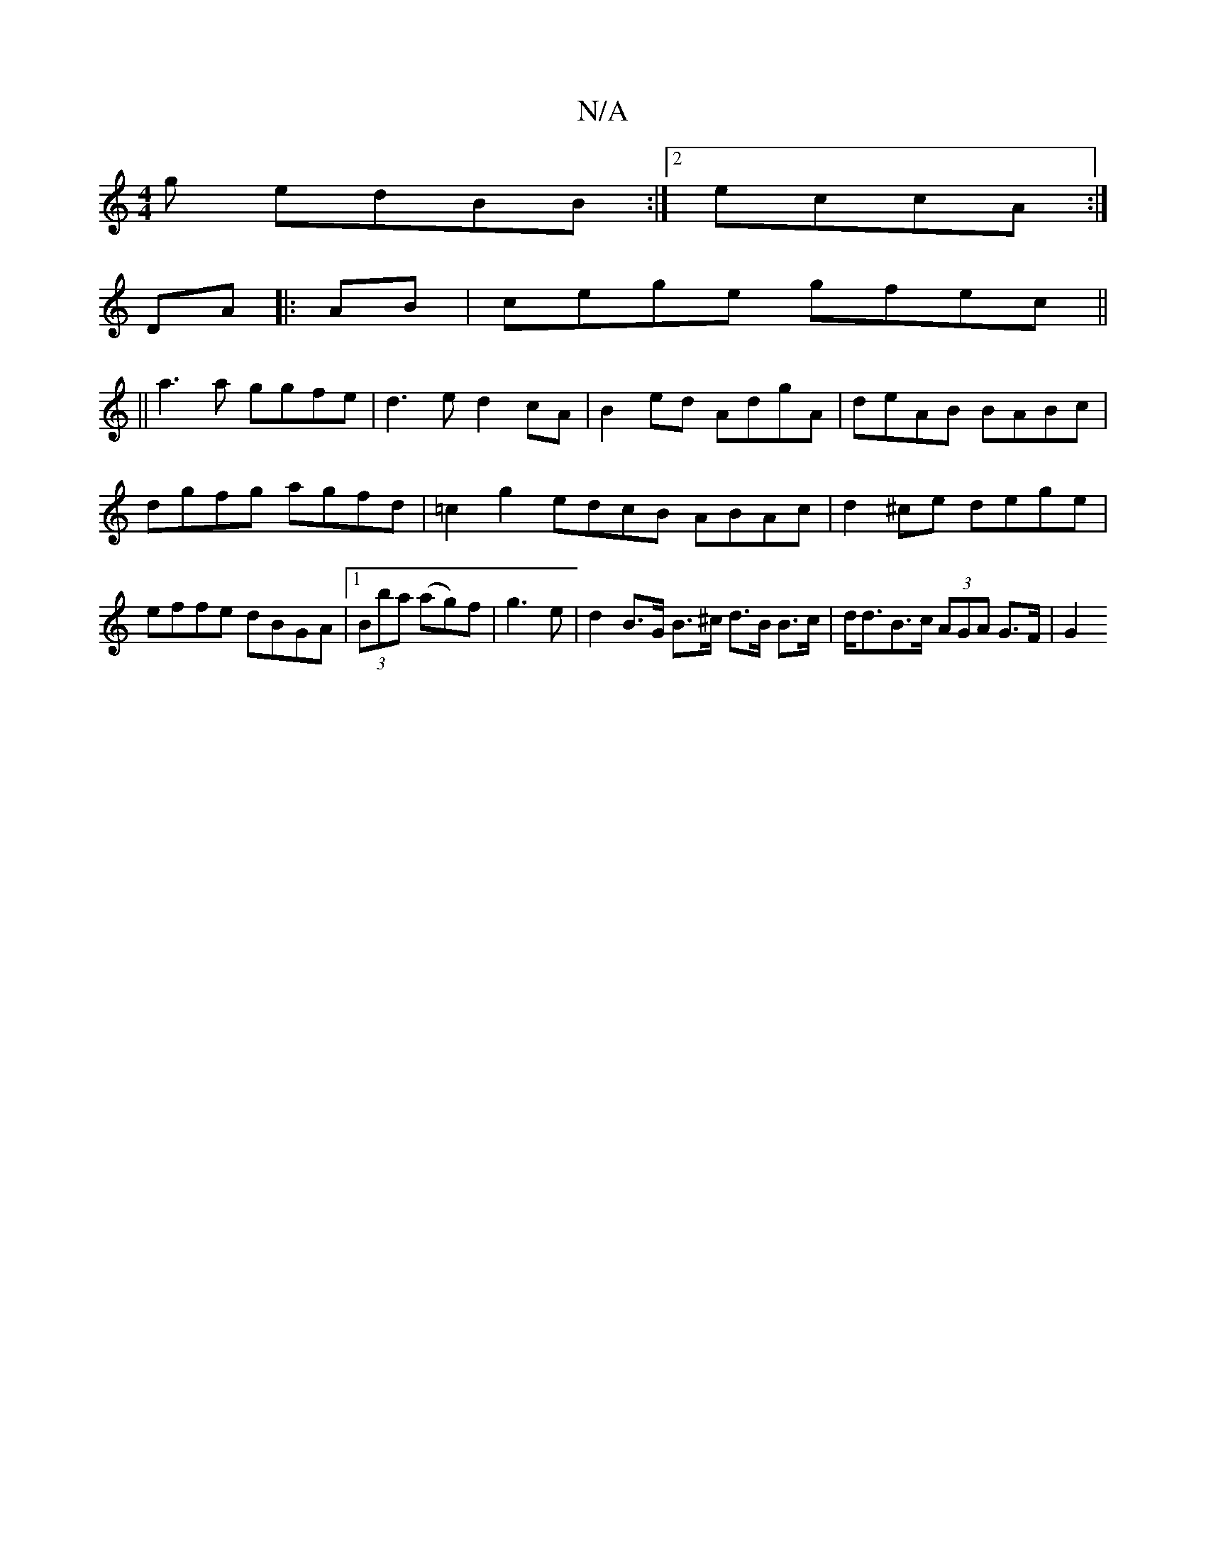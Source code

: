 X:1
T:N/A
M:4/4
R:N/A
K:Cmajor
g edBB:|2 eccA :|
DA |: AB | cege gfec||
||
a3a ggfe |d3e d2cA|B2ed AdgA|deAB BABc|dgfg agfd|=c2g2 edcB ABAc|d2 ^ce dege | effe dBGA |[1 (3Bba (ag)f | g3e | d2 B>G B>^c d>B B>c | d<dB>c (3AGA G>F | G2